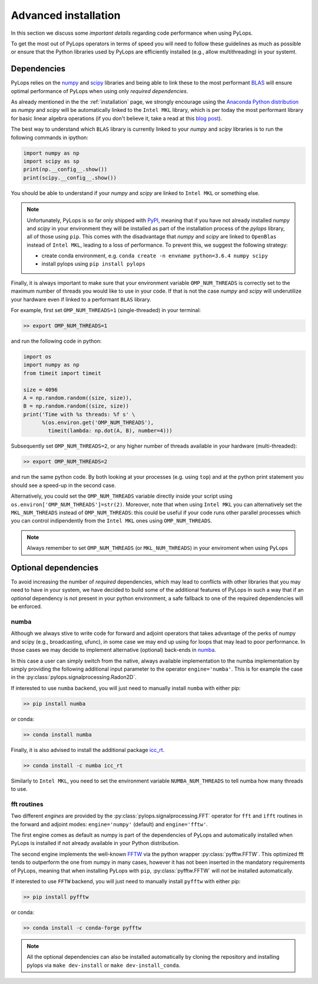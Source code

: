 .. _performance:

Advanced installation
=====================

In this section we discuss some *important details* regarding code performance when
using PyLops.

To get the most out of PyLops operators in terms of speed you will need
to follow these guidelines as much as possible or ensure that the Python libraries
used by PyLops are efficiently installed (e.g., allow multithreading) in your systemt.


Dependencies
------------

PyLops relies on the `numpy <http://www.numpy.org>`_ and
`scipy <http://www.scipy.org/scipylib/index.html>`_ libraries and being able to
link these to the most performant `BLAS <https://en.wikipedia.org/wiki/Basic_Linear_Algebra_Subprograms>`_
will ensure optimal performance of PyLops when using only *required dependencies*.

As already mentioned in the  the :ref:`installation` page, we strongly encourage using
the `Anaconda Python distribution <https://www.anaconda.com/download>`_ as
*numpy* and *scipy* will be automatically linked to the ``Intel MKL``
library, which is per today the most performant library for basic linear algebra
operations (if you don't believe it, take a read at this
`blog post <http://markus-beuckelmann.de/blog/boosting-numpy-blas.html>`_).

The best way to understand which ``BLAS`` library is currently linked to your
*numpy* and *scipy* libraries is to run the following commands in ipython:

.. code-block:: python

   import numpy as np
   import scipy as sp
   print(np.__config__.show())
   print(scipy.__config__.show())


You should be able to understand if your *numpy* and *scipy* are
linked to ``Intel MKL`` or something else.

.. note::
    Unfortunately, PyLops is so far only shipped with `PyPI <https://pypi.org>`_, meaning that if you
    have not already installed *numpy* and *scipy*  in your environment they will be installed as
    part of the installation process of the *pylops* library, all of those using ``pip``. This comes with
    the disadvantage that *numpy* and *scipy* are linked to ``OpenBlas`` instead of ``Intel MKL``,
    leading to a loss of performance. To prevent this, we suggest the following strategy:

    * create conda environment, e.g. ``conda create -n envname python=3.6.4 numpy scipy``
    * install pylops using ``pip install pylops``

Finally, it is always important to make sure that your environment variable ``OMP_NUM_THREADS`` is
correctly set to the maximum number of threads you would like to use in your code. If that is not the
case *numpy* and *scipy* will underutilize your hardware even if linked to a performant ``BLAS`` library.

For example, first set ``OMP_NUM_THREADS=1`` (single-threaded) in your terminal:

.. code-block:: bash

   >> export OMP_NUM_THREADS=1

and run the following code in python:

.. code-block:: python

   import os
   import numpy as np
   from timeit import timeit

   size = 4096
   A = np.random.random((size, size)),
   B = np.random.random((size, size))
   print('Time with %s threads: %f s' \
         %(os.environ.get('OMP_NUM_THREADS'),
           timeit(lambda: np.dot(A, B), number=4)))

Subsequently set ``OMP_NUM_THREADS=2``, or any higher number of threads available
in your hardware (multi-threaded):

.. code-block:: bash

   >> export OMP_NUM_THREADS=2

and run the same python code. By both looking at your processes (e.g. using ``top``) and at the
python print statement you should see a speed-up in the second case.

Alternatively, you could set the ``OMP_NUM_THREADS`` variable directly
inside your script using ``os.environ['OMP_NUM_THREADS']=str(2)``.
Moreover, note that when using ``Intel MKL`` you can alternatively set
the ``MKL_NUM_THREADS`` instead of ``OMP_NUM_THREADS``: this could
be useful if your code runs other parallel processes which you can
control indipendently from the ``Intel MKL`` ones using ``OMP_NUM_THREADS``.

.. note::
    Always remember to set ``OMP_NUM_THREADS`` (or ``MKL_NUM_THREADS``)
    in your enviroment when using PyLops


Optional dependencies
---------------------

To avoid increasing the number of *required* dependencies, which may lead to conflicts with
other libraries that you may need to have in your system, we have decided to build some of the additional features
of PyLops in such a way that if an *optional* dependency is not present in your python environment,
a safe fallback to one of the required dependencies will be enforced.

numba
~~~~~
Although we always stive to write code for forward and adjoint operators that takes advantage of
the perks of numpy and scipy (e.g., broadcasting, ufunc), in some case we may end up using for loops
that may lead to poor performance. In those cases we may decide to implement alternative (optional)
back-ends in `numba <http://numba.pydata.org>`_.

In this case a user can simply switch from the native,
always available implementation to the numba implementation by simply providing the following
additional input parameter to the operator ``engine='numba'``. This is for example the case in the
:py:class:`pylops.signalprocessing.Radon2D`.

If interested to use ``numba`` backend, you will just need to manually install
``numba`` with either pip:

.. code-block:: bash

   >> pip install numba

or conda:

.. code-block:: bash

   >> conda install numba

Finally, it is also advised to install the additional package
`icc_rt <http://numba.pydata.org/numba-doc/latest/user/performance-tips.html?highlight=icc_rt>`_.

.. code-block:: bash

   >> conda install -c numba icc_rt

Similarly to ``Intel MKL``, you need to set the environment variable
``NUMBA_NUM_THREADS`` to tell numba how many threads to use.


fft routines
~~~~~~~~~~~~

Two different *engines* are provided by the :py:class:`pylops.signalprocessing.FFT` operator for
``fft`` and ``ifft`` routines in the forward and adjoint modes: ``engine='numpy'`` (default)
and ``engine='fftw'``.

The first engine comes as default as numpy is part of the dependencies
of PyLops and automatically installed when PyLops is installed if not already available
in your Python distribution.

The second engine implements the well-known `FFTW <http://www.fftw.org>`_
via the python wrapper :py:class:`pyfftw.FFTW`. This optimized fft tends to
outperform the one from numpy in many cases, however it has not been inserted
in the mandatory requirements of PyLops, meaning that when installing PyLops with
``pip``, :py:class:`pyfftw.FFTW` will *not* be installed automatically.

If interested to use ``FFTW`` backend, you will just need to manually install
``pyfftw`` with either pip:

.. code-block:: bash

   >> pip install pyfftw

or conda:

.. code-block:: bash

   >> conda install -c conda-forge pyfftw


.. note:: All the optional dependencies can also be installed automatically by cloning the repository and installing
   pylops via ``make dev-install`` or ``make dev-install_conda``.
